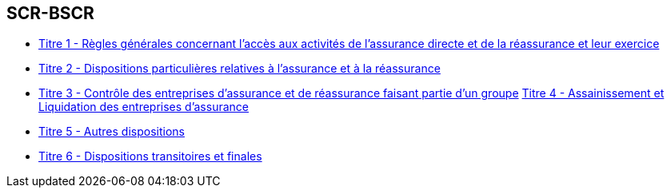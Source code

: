 == SCR-BSCR


* xref:titre-1:intro.adoc[Titre 1 - Règles générales concernant l'accès aux activités de l'assurance directe et de la réassurance et leur exercice]
* xref:titre-1:intro.adoc[Titre 2 - Dispositions particulières relatives à l'assurance et à la réassurance]
* xref:titre-1:intro.adoc[Titre 3 - Contrôle des entreprises d'assurance et de réassurance faisant partie d'un groupe]
 xref:titre-1:intro.adoc[Titre 4 - Assainissement et Liquidation des entreprises d'assurance]
* xref:titre-1:intro.adoc[Titre 5 - Autres dispositions]
* xref:titre-1:intro.adoc[Titre 6 - Dispositions transitoires et finales]

